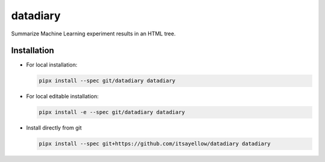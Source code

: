 datadiary
=========

Summarize Machine Learning experiment results in an HTML tree.

Installation
------------

* For local installation:

  .. code:: bash

     pipx install --spec git/datadiary datadiary

* For local editable installation:

  .. code:: bash

     pipx install -e --spec git/datadiary datadiary

* Install directly from git

  .. code:: bash

     pipx install --spec git+https://github.com/itsayellow/datadiary datadiary
